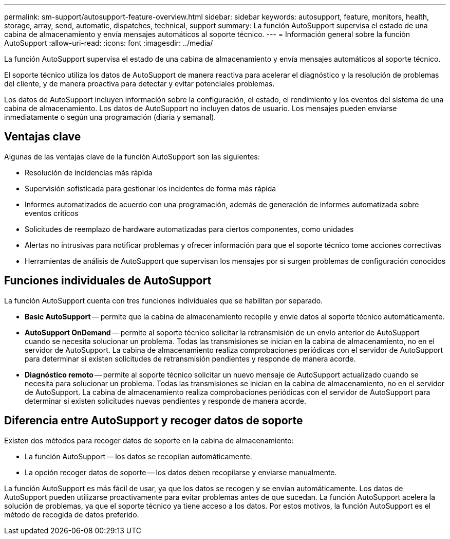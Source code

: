 ---
permalink: sm-support/autosupport-feature-overview.html 
sidebar: sidebar 
keywords: autosupport, feature, monitors, health, storage, array, send, automatic, dispatches, technical, support 
summary: La función AutoSupport supervisa el estado de una cabina de almacenamiento y envía mensajes automáticos al soporte técnico. 
---
= Información general sobre la función AutoSupport
:allow-uri-read: 
:icons: font
:imagesdir: ../media/


[role="lead"]
La función AutoSupport supervisa el estado de una cabina de almacenamiento y envía mensajes automáticos al soporte técnico.

El soporte técnico utiliza los datos de AutoSupport de manera reactiva para acelerar el diagnóstico y la resolución de problemas del cliente, y de manera proactiva para detectar y evitar potenciales problemas.

Los datos de AutoSupport incluyen información sobre la configuración, el estado, el rendimiento y los eventos del sistema de una cabina de almacenamiento. Los datos de AutoSupport no incluyen datos de usuario. Los mensajes pueden enviarse inmediatamente o según una programación (diaria y semanal).



== Ventajas clave

Algunas de las ventajas clave de la función AutoSupport son las siguientes:

* Resolución de incidencias más rápida
* Supervisión sofisticada para gestionar los incidentes de forma más rápida
* Informes automatizados de acuerdo con una programación, además de generación de informes automatizada sobre eventos críticos
* Solicitudes de reemplazo de hardware automatizadas para ciertos componentes, como unidades
* Alertas no intrusivas para notificar problemas y ofrecer información para que el soporte técnico tome acciones correctivas
* Herramientas de análisis de AutoSupport que supervisan los mensajes por si surgen problemas de configuración conocidos




== Funciones individuales de AutoSupport

La función AutoSupport cuenta con tres funciones individuales que se habilitan por separado.

* *Basic AutoSupport* -- permite que la cabina de almacenamiento recopile y envíe datos al soporte técnico automáticamente.
* *AutoSupport OnDemand* -- permite al soporte técnico solicitar la retransmisión de un envío anterior de AutoSupport cuando se necesita solucionar un problema. Todas las transmisiones se inician en la cabina de almacenamiento, no en el servidor de AutoSupport. La cabina de almacenamiento realiza comprobaciones periódicas con el servidor de AutoSupport para determinar si existen solicitudes de retransmisión pendientes y responde de manera acorde.
* *Diagnóstico remoto* -- permite al soporte técnico solicitar un nuevo mensaje de AutoSupport actualizado cuando se necesita para solucionar un problema. Todas las transmisiones se inician en la cabina de almacenamiento, no en el servidor de AutoSupport. La cabina de almacenamiento realiza comprobaciones periódicas con el servidor de AutoSupport para determinar si existen solicitudes nuevas pendientes y responde de manera acorde.




== Diferencia entre AutoSupport y recoger datos de soporte

Existen dos métodos para recoger datos de soporte en la cabina de almacenamiento:

* La función AutoSupport -- los datos se recopilan automáticamente.
* La opción recoger datos de soporte -- los datos deben recopilarse y enviarse manualmente.


La función AutoSupport es más fácil de usar, ya que los datos se recogen y se envían automáticamente. Los datos de AutoSupport pueden utilizarse proactivamente para evitar problemas antes de que sucedan. La función AutoSupport acelera la solución de problemas, ya que el soporte técnico ya tiene acceso a los datos. Por estos motivos, la función AutoSupport es el método de recogida de datos preferido.
